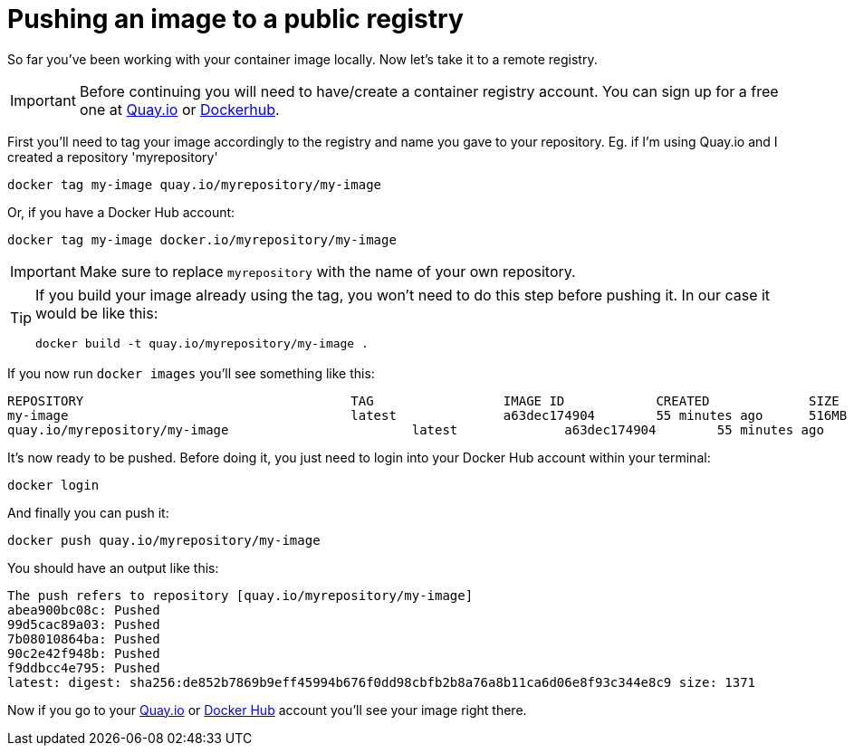 = Pushing an image to a public registry

So far you've been working with your container image locally. Now let's take it to a remote registry.

IMPORTANT: Before continuing you will need to have/create a container registry account. You can sign up for a free one at https://quay.io[Quay.io] or https://hub.docker.com/[Dockerhub]. 

First you'll need to tag your image accordingly to the registry and name you gave to your repository. Eg. if I'm using Quay.io and I created a repository 'myrepository'

[.console-input]
[source,bash,subs="+macros,+attributes"]
----
docker tag my-image quay.io/myrepository/my-image
----

Or, if you have a Docker Hub account:

[.console-input]
[source,bash,subs="+macros,+attributes"]
----
docker tag my-image docker.io/myrepository/my-image
----

IMPORTANT: Make sure to replace `myrepository` with the name of your own repository.

[TIP]
====
If you build your image already using the tag, you won't need to do this step before pushing it. In our case it would be like this:

[.console-input]
[source,bash,subs="+macros,+attributes"]
----
docker build -t quay.io/myrepository/my-image .
----

====

If you now run `docker images` you'll see something like this:

[.console-output]
[source,text]
----
REPOSITORY                                   TAG                 IMAGE ID            CREATED             SIZE
my-image                                     latest              a63dec174904        55 minutes ago      516MB
quay.io/myrepository/my-image                        latest              a63dec174904        55 minutes ago      516MB
----

It's now ready to be pushed. Before doing it, you just need to login into your Docker Hub account within your terminal:

[.console-input]  
[source,bash,subs="+macros,+attributes"]
----
docker login
----

And finally you can push it:

[.console-input]  
[source,bash,subs="+macros,+attributes"]
----
docker push quay.io/myrepository/my-image
----

You should have an output like this:

[.console-output]
[source,text]
----
The push refers to repository [quay.io/myrepository/my-image]
abea900bc08c: Pushed
99d5cac89a03: Pushed
7b08010864ba: Pushed
90c2e42f948b: Pushed
f9ddbcc4e795: Pushed
latest: digest: sha256:de852b7869b9eff45994b676f0dd98cbfb2b8a76a8b11ca6d06e8f93c344e8c9 size: 1371
----

Now if you go to your https://quay.io[Quay.io] or https://hub.docker.com[Docker Hub] account you'll see your image right there.

